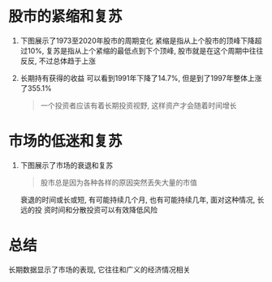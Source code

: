 #+STARTUP: INDENT NUM

* 股市的紧缩和复苏
  1. 下图展示了1973至2020年股市的周期变化
     [[file:../../../res/image/stock_cycle.png]]
     紧缩是指从上个股市的顶峰下降超过10%, 复苏是指从上个紧缩的最低点到下个顶峰,
     股市就是在这个周期中往往反反, 不过总体趋于上涨
  2. 长期持有获得的收益
     可以看到1991年下降了14.7%, 但是到了1997年整体上涨了355.1%
     #+begin_quote
     一个投资者应该有着长期投资视野, 这样资产才会随着时间增长
     #+end_quote
* 市场的低迷和复苏
1. 下图展示了市场的衰退和复苏
   [[file:../../../res/image/market_downturn_recover.png]]
   #+begin_quote
   股市总是因为各种各样的原因突然丢失大量的市值
   #+end_quote
   衰退的时间或长或短, 有可能持续几个月, 也有可能持续几年, 面对这种情况, 长远的投
   资时间和分散投资可以有效降低风险
* 总结
长期数据显示了市场的表现, 它往往和广义的经济情况相关
